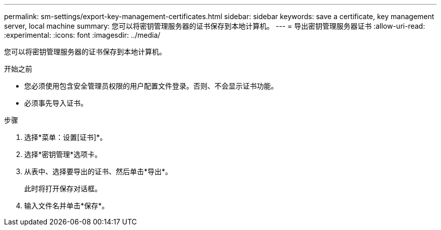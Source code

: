 ---
permalink: sm-settings/export-key-management-certificates.html 
sidebar: sidebar 
keywords: save a certificate,  key management server, local machine 
summary: 您可以将密钥管理服务器的证书保存到本地计算机。 
---
= 导出密钥管理服务器证书
:allow-uri-read: 
:experimental: 
:icons: font
:imagesdir: ../media/


[role="lead"]
您可以将密钥管理服务器的证书保存到本地计算机。

.开始之前
* 您必须使用包含安全管理员权限的用户配置文件登录。否则、不会显示证书功能。
* 必须事先导入证书。


.步骤
. 选择*菜单：设置[证书]*。
. 选择*密钥管理*选项卡。
. 从表中、选择要导出的证书、然后单击*导出*。
+
此时将打开保存对话框。

. 输入文件名并单击*保存*。

